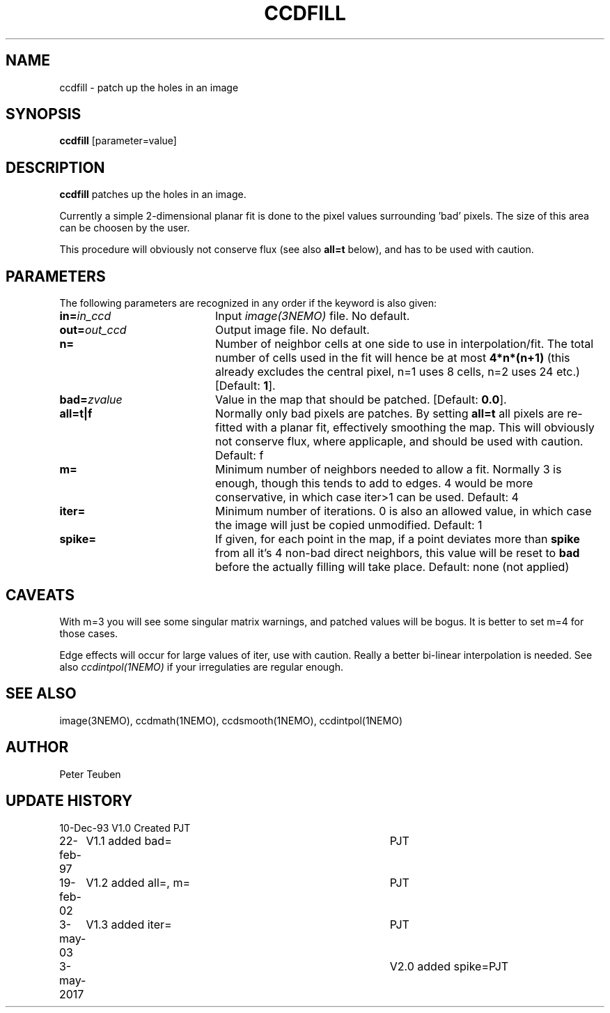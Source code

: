.TH CCDFILL 1NEMO "3 May 2017"
.SH NAME
ccdfill \- patch up the holes in an image
.SH SYNOPSIS
\fBccdfill\fP [parameter=value]
.SH DESCRIPTION
\fBccdfill\fP patches up the holes in an image.
.PP
Currently a simple 2-dimensional planar fit is done to the
pixel values surrounding 'bad' pixels. The size of this area
can be choosen by the user.
.PP
This procedure will obviously not conserve flux (see also
\fBall=t\fP below), and has to be used with caution.
.SH PARAMETERS
The following parameters are recognized in any order if the keyword
is also given:
.TP 20
\fBin=\fP\fIin_ccd\fP
Input \fIimage(3NEMO)\fP file.
No default.
.TP
\fBout=\fP\fIout_ccd\fP
Output image file.
No default.
.TP
\fBn=\fP
Number of neighbor cells at one side to use in interpolation/fit.
The total number of cells used in the fit will hence be at most
\fB4*n*(n+1)\fP
(this already excludes the central pixel, n=1 uses 8 cells, n=2 
uses 24 etc.)
[Default: \fB1\fP].
.TP
\fBbad=\fP\fIzvalue\fP
Value in the map that should be patched.
[Default: \fB0.0\fP].
.TP
\fBall=t|f\fP
Normally only bad pixels are patches. By setting \fBall=t\fP all pixels
are re-fitted with a planar fit, effectively smoothing the map. This
will obviously not conserve flux, where applicaple,
and should be used with caution.
Default: f
.TP
\fBm=\fP
Minimum number of neighbors needed to allow a fit. Normally 3 is enough,
though this tends to add to edges. 4 would be more conservative, in
which case iter>1 can be used.
Default: 4
.TP
\fBiter=\fP
Minimum number of iterations.  0 is also an allowed value, in which
case the image will just be copied unmodified.
Default: 1
.TP
\fBspike=\fP
If given, for each point in the map, if a point deviates more than \fBspike\fP from
all it's 4 non-bad direct neighbors, this value will be reset to \fBbad\fP before the actually
filling will take place. Default: none (not applied)
.SH CAVEATS
With m=3 you will see some singular matrix warnings, and patched values
will be bogus. It is better to set m=4 for those cases.
.PP
Edge effects will occur for large values of iter, use with caution. Really 
a better bi-linear interpolation is needed. See also 
\fIccdintpol(1NEMO)\fP if your irregulaties are regular enough.
.SH SEE ALSO
image(3NEMO), ccdmath(1NEMO), ccdsmooth(1NEMO), ccdintpol(1NEMO)
.SH AUTHOR
Peter Teuben
.SH UPDATE HISTORY
.nf
.ta +1.0i +4.0i
10-Dec-93	V1.0 Created	PJT
22-feb-97	V1.1 added bad=	PJT
19-feb-02	V1.2 added all=, m=	PJT
3-may-03	V1.3 added iter=	PJT
3-may-2017	V2.0 added spike=	PJT
.fi
